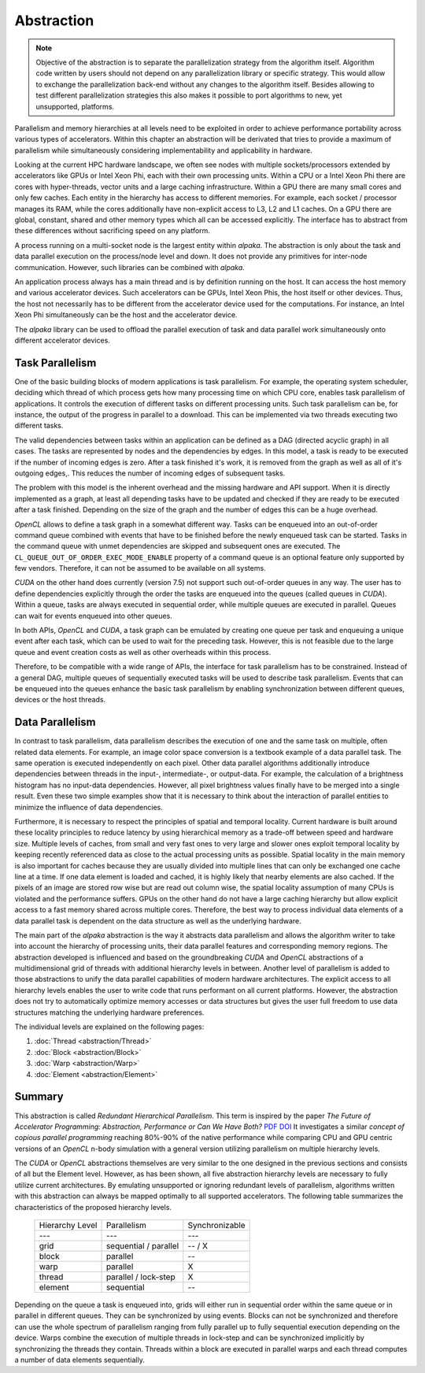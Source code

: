 Abstraction
===========

.. note::

   Objective of the abstraction is to separate the parallelization strategy from the algorithm itself.
   Algorithm code written by users should not depend on any parallelization library or specific strategy.
   This would allow to exchange the parallelization back-end without any changes to the algorithm itself.
   Besides allowing to test different parallelization strategies this also makes it possible to port algorithms to new, yet unsupported, platforms.

Parallelism and memory hierarchies at all levels need to be exploited in order to achieve performance portability across various types of accelerators.
Within this chapter an abstraction will be derivated that tries to provide a maximum of parallelism while simultaneously considering implementability and applicability in hardware.

Looking at the current HPC hardware landscape, we often see nodes with multiple sockets/processors extended by accelerators like GPUs or Intel Xeon Phi, each with their own processing units.
Within a CPU or a Intel Xeon Phi there are cores with hyper-threads, vector units and a large caching infrastructure.
Within a GPU there are many small cores and only few caches.
Each entity in the hierarchy has access to different memories.
For example, each socket / processor manages its RAM, while the cores additionally have non-explicit access to L3, L2 and L1 caches.
On a GPU there are global, constant, shared and other memory types which all can be accessed explicitly.
The interface has to abstract from these differences without sacrificing speed on any platform.

A process running on a multi-socket node is the largest entity within *alpaka*.
The abstraction is only about the task and data parallel execution on the process/node level and down.
It does not provide any primitives for inter-node communication.
However, such libraries can be combined with *alpaka*.

An application process always has a main thread and is by definition running on the host.
It can access the host memory and various accelerator devices.
Such accelerators can be GPUs, Intel Xeon Phis, the host itself or other devices.
Thus, the host not necessarily has to be different from the accelerator device used for the computations.
For instance, an Intel Xeon Phi simultaneously can be the host and the accelerator device.

The *alpaka* library can be used to offload the parallel execution of task and data parallel work simultaneously onto different accelerator devices.

Task Parallelism
----------------

One of the basic building blocks of modern applications is task parallelism.
For example, the operating system scheduler, deciding which thread of which process gets how many processing time on which CPU core, enables task parallelism of applications.
It controls the execution of different tasks on different processing units.
Such task parallelism can be, for instance, the output of the progress in parallel to a download.
This can be implemented via two threads executing two different tasks.

The valid dependencies between tasks within an application can be defined as a DAG (directed acyclic graph) in all cases.
The tasks are represented by nodes and the dependencies by edges.
In this model, a task is ready to be executed if the number of incoming edges is zero.
After a task finished it's work, it is removed from the graph as well as all of it's outgoing edges,.
This reduces the number of incoming edges of subsequent tasks.

The problem with this model is the inherent overhead and the missing hardware and API support.
When it is directly implemented as a graph, at least all depending tasks have to be updated and checked if they are ready to be executed after a task finished.
Depending on the size of the graph and the number of edges this can be a huge overhead.

*OpenCL* allows to define a task graph in a somewhat different way.
Tasks can be enqueued into an out-of-order command queue combined with events that have to be finished before the newly enqueued task can be started.
Tasks in the command queue with unmet dependencies are skipped and subsequent ones are executed.
The ``CL_QUEUE_OUT_OF_ORDER_EXEC_MODE_ENABLE`` property of a command queue is an optional feature only supported by few vendors.
Therefore, it can not be assumed to be available on all systems.

*CUDA* on the other hand does currently (version 7.5) not support such out-of-order queues in any way.
The user has to define dependencies explicitly through the order the tasks are enqueued into the queues (called queues in *CUDA*).
Within a queue, tasks are always executed in sequential order, while multiple queues are executed in parallel.
Queues can wait for events enqueued into other queues.

In both APIs, *OpenCL* and *CUDA*, a task graph can be emulated by creating one queue per task and enqueuing a unique event after each task, which can be used to wait for the preceding task.
However, this is not feasible due to the large queue and event creation costs as well as other overheads within this process.

Therefore, to be compatible with a wide range of APIs, the interface for task parallelism has to be constrained.
Instead of a general DAG, multiple queues of sequentially executed tasks will be used to describe task parallelism.
Events that can be enqueued into the queues enhance the basic task parallelism by enabling synchronization between different queues, devices or the host threads.

Data Parallelism
----------------

In contrast to task parallelism, data parallelism describes the execution of one and the same task on multiple, often related data elements.
For example, an image color space conversion is a textbook example of a data parallel task.
The same operation is executed independently on each pixel.
Other data parallel algorithms additionally introduce dependencies between threads in the input-, intermediate-, or output-data.
For example, the calculation of a brightness histogram has no input-data dependencies.
However, all pixel brightness values finally have to be merged into a single result.
Even these two simple examples show that it is necessary to think about the interaction of parallel entities to minimize the influence of data dependencies.

Furthermore, it is necessary to respect the principles of spatial and temporal locality.
Current hardware is built around these locality principles to reduce latency by using hierarchical memory as a trade-off between speed and hardware size.
Multiple levels of caches, from small and very fast ones to very large and slower ones exploit temporal locality by keeping recently referenced data as close to the actual processing units as possible.
Spatial locality in the main memory is also important for caches because they are usually divided into multiple lines that can only be exchanged one cache line at a time.
If one data element is loaded and cached, it is highly likely that nearby elements are also cached.
If the pixels of an image are stored row wise but are read out column wise, the spatial locality assumption of many CPUs is violated and the performance suffers.
GPUs on the other hand do not have a large caching hierarchy but allow explicit access to a fast memory shared across multiple cores.
Therefore, the best way to process individual data elements of a data parallel task is dependent on the data structure as well as the underlying hardware.

The main part of the *alpaka* abstraction is the way it abstracts data parallelism and allows the algorithm writer to take into account the hierarchy of processing units, their data parallel features and corresponding memory regions.
The abstraction developed is influenced and based on the groundbreaking *CUDA* and *OpenCL* abstractions of a multidimensional grid of threads with additional hierarchy levels in between.
Another level of parallelism is added to those abstractions to unify the data parallel capabilities of modern hardware architectures.
The explicit access to all hierarchy levels enables the user to write code that runs performant on all current platforms.
However, the abstraction does not try to automatically optimize memory accesses or data structures but gives the user full freedom to use data structures matching the underlying hardware preferences.

The individual levels are explained on the following pages:

1. :doc:`Thread <abstraction/Thread>`
2. :doc:`Block <abstraction/Block>`
3. :doc:`Warp <abstraction/Warp>`
4. :doc:`Element <abstraction/Element>`

Summary
-------

This abstraction is called *Redundant Hierarchical Parallelism*.
This term is inspired by the paper *The Future of Accelerator Programming: Abstraction, Performance or Can We Have Both?*
`PDF <http://olab.is.s.u-tokyo.ac.jp/~kamil.rocki/rocki_burtscher_sac14.pdf>`_
`DOI <http://dx.doi.org/10.1109/ICPADS.2013.76>`_
It investigates a similar *concept of copious parallel programming* reaching 80%-90% of the native performance while comparing CPU and GPU centric versions of an *OpenCL* n-body simulation with a general version utilizing parallelism on multiple hierarchy levels.

The *CUDA* or *OpenCL* abstractions themselves are very similar to the one designed in the previous sections and consists of all but the Element level.
However, as has been shown, all five abstraction hierarchy levels are necessary to fully utilize current architectures.
By emulating unsupported or ignoring redundant levels of parallelism, algorithms written with this abstraction can always be mapped optimally to all supported accelerators. The following table summarizes the characteristics of the proposed hierarchy levels.

    +-----------------+-----------------------+----------------+
    | Hierarchy Level | Parallelism           | Synchronizable |
    +-----------------+-----------------------+----------------+
    | ---             | ---                   | ---            |
    +-----------------+-----------------------+----------------+
    | grid            | sequential / parallel | -- / X         |
    +-----------------+-----------------------+----------------+
    | block           | parallel              | --             |
    +-----------------+-----------------------+----------------+
    | warp            | parallel              | X              |
    +-----------------+-----------------------+----------------+
    | thread          | parallel / lock-step  | X              |
    +-----------------+-----------------------+----------------+
    | element         | sequential            | --             |
    +-----------------+-----------------------+----------------+

Depending on the queue a task is enqueued into, grids will either run in sequential order within the same queue or in parallel in different queues.
They can be synchronized by using events.
Blocks can not be synchronized and therefore can use the whole spectrum of parallelism ranging from fully parallel up to fully sequential execution depending on the device.
Warps combine the execution of multiple threads in lock-step and can be synchronized implicitly by synchronizing the threads they contain.
Threads within a block are executed in parallel warps and each thread computes a number of data elements sequentially.

